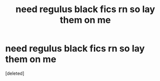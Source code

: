 #+TITLE: need regulus black fics rn so lay them on me

* need regulus black fics rn so lay them on me
:PROPERTIES:
:Score: 1
:DateUnix: 1614458565.0
:DateShort: 2021-Feb-28
:FlairText: Request
:END:
[deleted]

